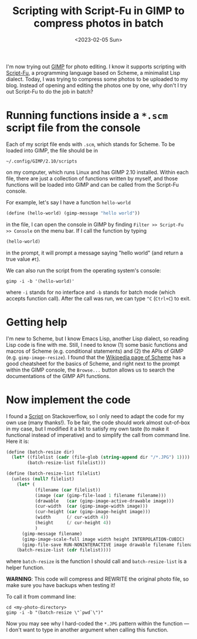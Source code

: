 #+title: Scripting with Script-Fu in GIMP to compress photos in batch
#+date: <2023-02-05 Sun>

I'm now trying out [[https://www.gimp.org/][GIMP]] for photo editing.
I know it supports scripting with [[https://docs.gimp.org/en/gimp-using-script-fu-tutorial.html][Script-Fu]], a programming language based on Scheme, a minimalist Lisp dialect.
Today, I was trying to compress some photos to be uploaded to my blog.
Instead of opening and editing the photos one by one, why don't I try out Script-Fu to do the job in batch?

* Running functions inside a ~*.scm~ script file from the console
Each of my script file ends with ~.scm~, which stands for Scheme.
To be loaded into GIMP, the file should be in
#+begin_src shell
~/.config/GIMP/2.10/scripts
#+end_src
on my computer, which runs Linux and has GIMP 2.10 installed.
Within each file, there are just a collection of functions written by myself, and those functions will be loaded into GIMP and can be called from the Script-Fu console.

For example, let's say I have a function ~hello-world~
#+begin_src scheme
(define (hello-world) (gimp-message "hello world"))
#+end_src
in the file, I can open the console in GIMP by finding ~Filter >> Script-Fu >> Console~ on the menu bar.
If I call the function by typing
#+begin_src scheme
(hello-world)
#+end_src
in the prompt, it will prompt a message saying "hello world" (and return a true value ~#t~).

We can also run the script from the operating system's console:
#+begin_src shell
gimp -i -b '(hello-world)'
#+end_src
where ~-i~ stands for no interface and ~-b~ stands for batch mode (which accepts function call).
After the call was run, we can type ~^C~ (~Ctrl+C~) to exit.

* Getting help
I'm new to Scheme, but I know Emacs Lisp, another Lisp dialect, so reading Lisp code is fine with me.
Still, I need to know (1) some basic functions and macros of Scheme (e.g. conditional statements) and (2) the APIs of GIMP (e.g. ~gimp-image-resize~).
I found that the [[https://en.wikipedia.org/wiki/Scheme_(programming_language)][Wikipedia page of Scheme]] has a good cheatsheet for the basics of Scheme, and right next to the prompt within the GIMP console, the ~Browse...~ button allows us to search the documentations of the GIMP API functions.

* Now implement the code
I found a [[https://stackoverflow.com/questions/51337105/batch-resize-images-with-gimp][Script]] on Stackoverflow, so I only need to adapt the code for my own use (many thanks!).
To be fair, the code should work almost out-of-box in my case,
but I modified it a bit to satisfy my own taste (to make it functional instead of imperative) and to simplify the call from command line.
Here it is:
#+begin_src scheme
(define (batch-resize dir)
  (let* ((filelist (cadr (file-glob (string-append dir "/*.JPG") 1))))
        (batch-resize-list filelist)))

(define (batch-resize-list filelist)
  (unless (null? filelist)
    (let* (
           (filename (car filelist))
           (image (car (gimp-file-load 1 filename filename)))
           (drawable   (car (gimp-image-active-drawable image)))
           (cur-width  (car (gimp-image-width image)))
           (cur-height (car (gimp-image-height image)))
           (width      (/ cur-width 4))
           (height     (/ cur-height 4))
           )
      (gimp-message filename)
      (gimp-image-scale-full image width height INTERPOLATION-CUBIC)
      (gimp-file-save RUN-NONINTERACTIVE image drawable filename filename))
    (batch-resize-list (cdr filelist))))
#+end_src
where ~batch-resize~ is the function I should call and ~batch-resize-list~ is a helper function.

*WARNING*: This code will compress and REWRITE the original photo file, so make sure you have backups when testing it!

To call it from command line:
#+begin_src shell
cd <my-photo-directory>
gimp -i -b "(batch-resize \"`pwd`\")"
#+end_src
Now you may see why I hard-coded the ~*.JPG~ pattern within the function --- I don't want to type in another argument when calling this function.
